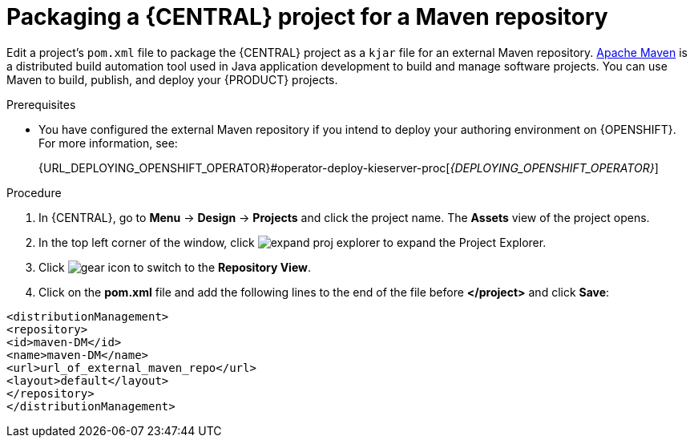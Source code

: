 [id='export-project-to-maven']

= Packaging a {CENTRAL} project for a Maven repository

Edit a project's `pom.xml` file to package the {CENTRAL} project as a `kjar` file for an external Maven repository. http://maven.apache.org/[Apache Maven] is a distributed build automation tool used in Java application development to build and manage software projects. You can use Maven to build, publish, and deploy your {PRODUCT} projects.

.Prerequisites

* You have configured the external Maven repository if you intend to deploy your authoring environment on {OPENSHIFT}. For more information, see:
+
ifdef::PAM[]
{URL_DEPLOYING_AUTHORING_ON_OPENSHIFT}#template-deploy-optionalmaven-authoring-proc[_{DEPLOYING_AUTHORING_ON_OPENSHIFT}_]
endif::PAM[]
ifdef::DM[]
{URL_DEPLOYING_AUTHORING_MANAGED_ON_OPENSHIFT}#template-deploy-optionalmaven-authoring-proc[_{DEPLOYING_AUTHORING_MANAGED_ON_OPENSHIFT}_]
endif::DM[]
{URL_DEPLOYING_OPENSHIFT_OPERATOR}#operator-deploy-kieserver-proc[_{DEPLOYING_OPENSHIFT_OPERATOR}_]


.Procedure
. In {CENTRAL}, go to *Menu* -> *Design* -> *Projects* and click the project name. The *Assets* view of the project opens.
. In the top left corner of the window, click image:BPMN2/expand-proj-explorer.png[] to expand the Project Explorer.
. Click image:BPMN2/gear-icon.png[] to switch to the *Repository View*.
. Click on the *pom.xml* file and add the following lines to the end of the file before *</project>* and click *Save*:

----
<distributionManagement>
<repository>
<id>maven-DM</id>
<name>maven-DM</name>
<url>url_of_external_maven_repo</url>
<layout>default</layout>
</repository>
</distributionManagement>
----
